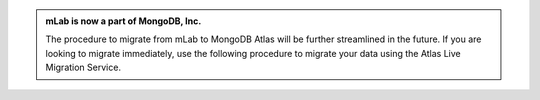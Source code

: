 .. admonition:: mLab is now a part of MongoDB, Inc.
   :class: note

   The procedure to migrate from mLab to MongoDB Atlas will be
   further streamlined in the future. If you are looking to migrate
   immediately, use the following procedure to migrate your data
   using the Atlas Live Migration Service.
